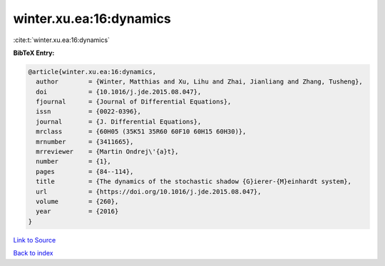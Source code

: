 winter.xu.ea:16:dynamics
========================

:cite:t:`winter.xu.ea:16:dynamics`

**BibTeX Entry:**

.. code-block:: bibtex

   @article{winter.xu.ea:16:dynamics,
     author        = {Winter, Matthias and Xu, Lihu and Zhai, Jianliang and Zhang, Tusheng},
     doi           = {10.1016/j.jde.2015.08.047},
     fjournal      = {Journal of Differential Equations},
     issn          = {0022-0396},
     journal       = {J. Differential Equations},
     mrclass       = {60H05 (35K51 35R60 60F10 60H15 60H30)},
     mrnumber      = {3411665},
     mrreviewer    = {Martin Ondrej\'{a}t},
     number        = {1},
     pages         = {84--114},
     title         = {The dynamics of the stochastic shadow {G}ierer-{M}einhardt system},
     url           = {https://doi.org/10.1016/j.jde.2015.08.047},
     volume        = {260},
     year          = {2016}
   }

`Link to Source <https://doi.org/10.1016/j.jde.2015.08.047},>`_


`Back to index <../By-Cite-Keys.html>`_
